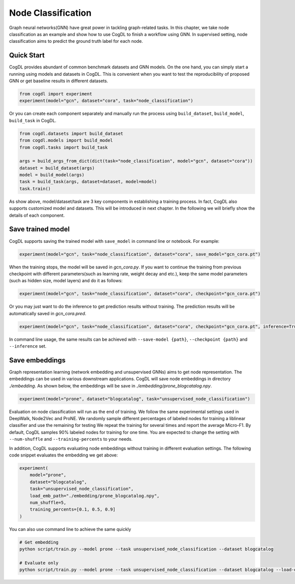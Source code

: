 Node Classification
====================

Graph neural networks(GNN) have great power in tackling graph-related tasks. In this chapter, we take node classification
as an example and show how to use CogDL to finish a workflow using GNN. In supervised setting, node classification aims to predict the ground truth
label for each node.

Quick Start
------------
CogDL provides abundant of common benchmark datasets and GNN models. On the one hand, you can simply start a running using
models and datasets in CogDL. This is convenient when you want to test the reproducibility of proposed GNN or get baseline
results in different datasets.

.. code-block:: python

    from cogdl import experiment
    experiment(model="gcn", dataset="cora", task="node_classification")




Or you can create each component separately and manually run the process using ``build_dataset``, ``build_model``, ``build_task``
in CogDL.

.. code-block:: python

    from cogdl.datasets import build_dataset
    from cogdl.models import build_model
    from cogdl.tasks import build_task

    args = build_args_from_dict(dict(task="node_classification", model="gcn", dataset="cora"))
    dataset = build_dataset(args)
    model = build_model(args)
    task = build_task(args, dataset=dataset, model=model)
    task.train()



As show above, model/dataset/task are 3 key components in establishing a training process. In fact, CogDL also supports
customized model and datasets. This will be introduced in next chapter. In the following we will briefly show the details
of each component.


Save trained model
-------------------

CogDL supports saving the trained model with ``save_model`` in command line or notebook. For example:

.. code-block:: python

    experiment(model="gcn", task="node_classification", dataset="cora", save_model="gcn_cora.pt")




When the training stops, the model will be saved in `gcn_cora.py`. If you want to continue the training from previous checkpoint
with different parameters(such as learning rate, weight decay and etc.), keep the same model parameters (such as hidden size, model layers)
and do it as follows:


.. code-block:: python

    experiment(model="gcn", task="node_classification", dataset="cora", checkpoint="gcn_cora.pt")



Or you may just want to do the inference to get prediction results without training. The prediction results will be automatically
saved in `gcn_cora.pred`.


.. code-block:: python

    experiment(model="gcn", task="node_classification", dataset="cora", checkpoint="gcn_cora.pt", inference=True)




In command line usage, the same results can be achieved with ``--save-model {path}``, ``--checkpoint {path}`` and ``--inference`` set.

Save embeddings
----------------
Graph representation learning (network embedding and unsupervised GNNs) aims to get node representation. The embeddings
can be used in various downstream applications. CogDL will save node embeddings in directory `./embedding`. As shown below,
the embeddings will be save in `./embedding/prone_blogcatalog.npy`.

.. code-block:: python

    experiment(model="prone", dataset="blogcatalog", task="unsupervised_node_classification")


Evaluation on node classification will run as the end of training. We follow the same experimental settings used in DeepWalk, Node2Vec and ProNE.
We randomly sample different percentages of labeled nodes for training a liblinear classifier and use the remaining for testing
We repeat the training for several times and report the average Micro-F1. By default, CogDL samples 90% labeled nodes for training
for one time. You are expected to change the setting with ``--num-shuffle`` and ``--training-percents`` to your needs.

In addition, CogDL supports evaluating node embeddings without training in different evaluation settings. The following
code snippet evaluates the embedding we get above:

.. code-block:: python

    experiment(
        model="prone",
        dataset="blogcatalog",
        task="unsupervised_node_classification",
        load_emb_path="./embedding/prone_blogcatalog.npy",
        num_shuffle=5,
        training_percents=[0.1, 0.5, 0.9]
    )



You can also use command line to achieve the same quickly

.. code-block:: bash

    # Get embedding
    python script/train.py --model prone --task unsupervised_node_classification --dataset blogcatalog

    # Evaluate only
    python script/train.py --model prone --task unsupervised_node_classification --dataset blogcatalog --load-emb-path ./embedding/prone_blogcatalog.npy --num-shuffle 5 --training-percents 0.1 0.5 0.9

